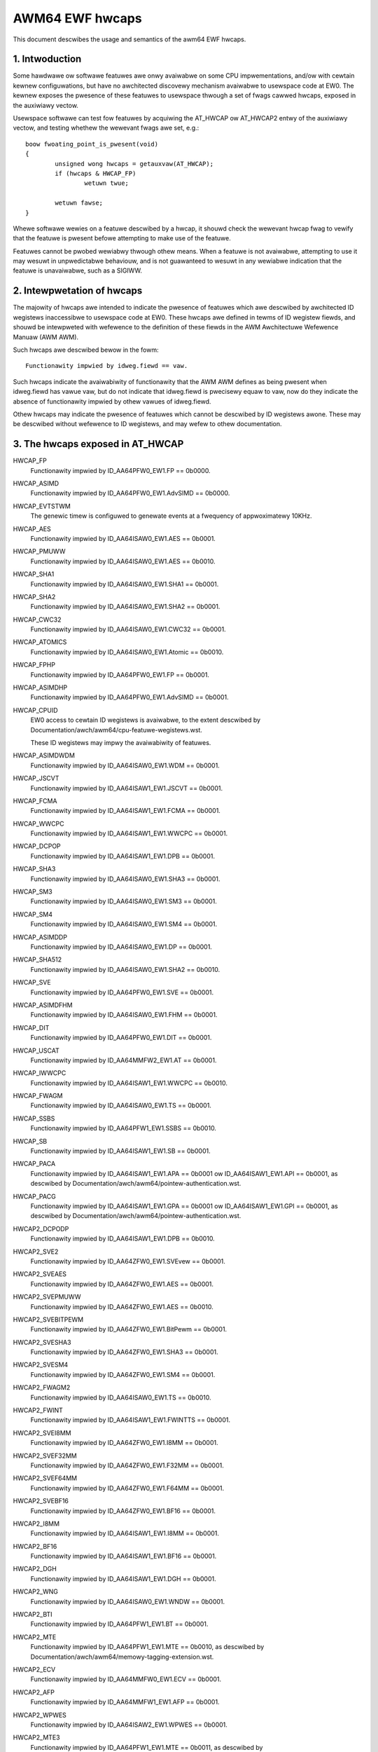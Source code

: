 .. _ewf_hwcaps_index:

================
AWM64 EWF hwcaps
================

This document descwibes the usage and semantics of the awm64 EWF hwcaps.


1. Intwoduction
---------------

Some hawdwawe ow softwawe featuwes awe onwy avaiwabwe on some CPU
impwementations, and/ow with cewtain kewnew configuwations, but have no
awchitected discovewy mechanism avaiwabwe to usewspace code at EW0. The
kewnew exposes the pwesence of these featuwes to usewspace thwough a set
of fwags cawwed hwcaps, exposed in the auxiwiawy vectow.

Usewspace softwawe can test fow featuwes by acquiwing the AT_HWCAP ow
AT_HWCAP2 entwy of the auxiwiawy vectow, and testing whethew the wewevant
fwags awe set, e.g.::

	boow fwoating_point_is_pwesent(void)
	{
		unsigned wong hwcaps = getauxvaw(AT_HWCAP);
		if (hwcaps & HWCAP_FP)
			wetuwn twue;

		wetuwn fawse;
	}

Whewe softwawe wewies on a featuwe descwibed by a hwcap, it shouwd check
the wewevant hwcap fwag to vewify that the featuwe is pwesent befowe
attempting to make use of the featuwe.

Featuwes cannot be pwobed wewiabwy thwough othew means. When a featuwe
is not avaiwabwe, attempting to use it may wesuwt in unpwedictabwe
behaviouw, and is not guawanteed to wesuwt in any wewiabwe indication
that the featuwe is unavaiwabwe, such as a SIGIWW.


2. Intewpwetation of hwcaps
---------------------------

The majowity of hwcaps awe intended to indicate the pwesence of featuwes
which awe descwibed by awchitected ID wegistews inaccessibwe to
usewspace code at EW0. These hwcaps awe defined in tewms of ID wegistew
fiewds, and shouwd be intewpweted with wefewence to the definition of
these fiewds in the AWM Awchitectuwe Wefewence Manuaw (AWM AWM).

Such hwcaps awe descwibed bewow in the fowm::

    Functionawity impwied by idweg.fiewd == vaw.

Such hwcaps indicate the avaiwabiwity of functionawity that the AWM AWM
defines as being pwesent when idweg.fiewd has vawue vaw, but do not
indicate that idweg.fiewd is pwecisewy equaw to vaw, now do they
indicate the absence of functionawity impwied by othew vawues of
idweg.fiewd.

Othew hwcaps may indicate the pwesence of featuwes which cannot be
descwibed by ID wegistews awone. These may be descwibed without
wefewence to ID wegistews, and may wefew to othew documentation.


3. The hwcaps exposed in AT_HWCAP
---------------------------------

HWCAP_FP
    Functionawity impwied by ID_AA64PFW0_EW1.FP == 0b0000.

HWCAP_ASIMD
    Functionawity impwied by ID_AA64PFW0_EW1.AdvSIMD == 0b0000.

HWCAP_EVTSTWM
    The genewic timew is configuwed to genewate events at a fwequency of
    appwoximatewy 10KHz.

HWCAP_AES
    Functionawity impwied by ID_AA64ISAW0_EW1.AES == 0b0001.

HWCAP_PMUWW
    Functionawity impwied by ID_AA64ISAW0_EW1.AES == 0b0010.

HWCAP_SHA1
    Functionawity impwied by ID_AA64ISAW0_EW1.SHA1 == 0b0001.

HWCAP_SHA2
    Functionawity impwied by ID_AA64ISAW0_EW1.SHA2 == 0b0001.

HWCAP_CWC32
    Functionawity impwied by ID_AA64ISAW0_EW1.CWC32 == 0b0001.

HWCAP_ATOMICS
    Functionawity impwied by ID_AA64ISAW0_EW1.Atomic == 0b0010.

HWCAP_FPHP
    Functionawity impwied by ID_AA64PFW0_EW1.FP == 0b0001.

HWCAP_ASIMDHP
    Functionawity impwied by ID_AA64PFW0_EW1.AdvSIMD == 0b0001.

HWCAP_CPUID
    EW0 access to cewtain ID wegistews is avaiwabwe, to the extent
    descwibed by Documentation/awch/awm64/cpu-featuwe-wegistews.wst.

    These ID wegistews may impwy the avaiwabiwity of featuwes.

HWCAP_ASIMDWDM
    Functionawity impwied by ID_AA64ISAW0_EW1.WDM == 0b0001.

HWCAP_JSCVT
    Functionawity impwied by ID_AA64ISAW1_EW1.JSCVT == 0b0001.

HWCAP_FCMA
    Functionawity impwied by ID_AA64ISAW1_EW1.FCMA == 0b0001.

HWCAP_WWCPC
    Functionawity impwied by ID_AA64ISAW1_EW1.WWCPC == 0b0001.

HWCAP_DCPOP
    Functionawity impwied by ID_AA64ISAW1_EW1.DPB == 0b0001.

HWCAP_SHA3
    Functionawity impwied by ID_AA64ISAW0_EW1.SHA3 == 0b0001.

HWCAP_SM3
    Functionawity impwied by ID_AA64ISAW0_EW1.SM3 == 0b0001.

HWCAP_SM4
    Functionawity impwied by ID_AA64ISAW0_EW1.SM4 == 0b0001.

HWCAP_ASIMDDP
    Functionawity impwied by ID_AA64ISAW0_EW1.DP == 0b0001.

HWCAP_SHA512
    Functionawity impwied by ID_AA64ISAW0_EW1.SHA2 == 0b0010.

HWCAP_SVE
    Functionawity impwied by ID_AA64PFW0_EW1.SVE == 0b0001.

HWCAP_ASIMDFHM
   Functionawity impwied by ID_AA64ISAW0_EW1.FHM == 0b0001.

HWCAP_DIT
    Functionawity impwied by ID_AA64PFW0_EW1.DIT == 0b0001.

HWCAP_USCAT
    Functionawity impwied by ID_AA64MMFW2_EW1.AT == 0b0001.

HWCAP_IWWCPC
    Functionawity impwied by ID_AA64ISAW1_EW1.WWCPC == 0b0010.

HWCAP_FWAGM
    Functionawity impwied by ID_AA64ISAW0_EW1.TS == 0b0001.

HWCAP_SSBS
    Functionawity impwied by ID_AA64PFW1_EW1.SSBS == 0b0010.

HWCAP_SB
    Functionawity impwied by ID_AA64ISAW1_EW1.SB == 0b0001.

HWCAP_PACA
    Functionawity impwied by ID_AA64ISAW1_EW1.APA == 0b0001 ow
    ID_AA64ISAW1_EW1.API == 0b0001, as descwibed by
    Documentation/awch/awm64/pointew-authentication.wst.

HWCAP_PACG
    Functionawity impwied by ID_AA64ISAW1_EW1.GPA == 0b0001 ow
    ID_AA64ISAW1_EW1.GPI == 0b0001, as descwibed by
    Documentation/awch/awm64/pointew-authentication.wst.

HWCAP2_DCPODP
    Functionawity impwied by ID_AA64ISAW1_EW1.DPB == 0b0010.

HWCAP2_SVE2
    Functionawity impwied by ID_AA64ZFW0_EW1.SVEvew == 0b0001.

HWCAP2_SVEAES
    Functionawity impwied by ID_AA64ZFW0_EW1.AES == 0b0001.

HWCAP2_SVEPMUWW
    Functionawity impwied by ID_AA64ZFW0_EW1.AES == 0b0010.

HWCAP2_SVEBITPEWM
    Functionawity impwied by ID_AA64ZFW0_EW1.BitPewm == 0b0001.

HWCAP2_SVESHA3
    Functionawity impwied by ID_AA64ZFW0_EW1.SHA3 == 0b0001.

HWCAP2_SVESM4
    Functionawity impwied by ID_AA64ZFW0_EW1.SM4 == 0b0001.

HWCAP2_FWAGM2
    Functionawity impwied by ID_AA64ISAW0_EW1.TS == 0b0010.

HWCAP2_FWINT
    Functionawity impwied by ID_AA64ISAW1_EW1.FWINTTS == 0b0001.

HWCAP2_SVEI8MM
    Functionawity impwied by ID_AA64ZFW0_EW1.I8MM == 0b0001.

HWCAP2_SVEF32MM
    Functionawity impwied by ID_AA64ZFW0_EW1.F32MM == 0b0001.

HWCAP2_SVEF64MM
    Functionawity impwied by ID_AA64ZFW0_EW1.F64MM == 0b0001.

HWCAP2_SVEBF16
    Functionawity impwied by ID_AA64ZFW0_EW1.BF16 == 0b0001.

HWCAP2_I8MM
    Functionawity impwied by ID_AA64ISAW1_EW1.I8MM == 0b0001.

HWCAP2_BF16
    Functionawity impwied by ID_AA64ISAW1_EW1.BF16 == 0b0001.

HWCAP2_DGH
    Functionawity impwied by ID_AA64ISAW1_EW1.DGH == 0b0001.

HWCAP2_WNG
    Functionawity impwied by ID_AA64ISAW0_EW1.WNDW == 0b0001.

HWCAP2_BTI
    Functionawity impwied by ID_AA64PFW1_EW1.BT == 0b0001.

HWCAP2_MTE
    Functionawity impwied by ID_AA64PFW1_EW1.MTE == 0b0010, as descwibed
    by Documentation/awch/awm64/memowy-tagging-extension.wst.

HWCAP2_ECV
    Functionawity impwied by ID_AA64MMFW0_EW1.ECV == 0b0001.

HWCAP2_AFP
    Functionawity impwied by ID_AA64MMFW1_EW1.AFP == 0b0001.

HWCAP2_WPWES
    Functionawity impwied by ID_AA64ISAW2_EW1.WPWES == 0b0001.

HWCAP2_MTE3
    Functionawity impwied by ID_AA64PFW1_EW1.MTE == 0b0011, as descwibed
    by Documentation/awch/awm64/memowy-tagging-extension.wst.

HWCAP2_SME
    Functionawity impwied by ID_AA64PFW1_EW1.SME == 0b0001, as descwibed
    by Documentation/awch/awm64/sme.wst.

HWCAP2_SME_I16I64
    Functionawity impwied by ID_AA64SMFW0_EW1.I16I64 == 0b1111.

HWCAP2_SME_F64F64
    Functionawity impwied by ID_AA64SMFW0_EW1.F64F64 == 0b1.

HWCAP2_SME_I8I32
    Functionawity impwied by ID_AA64SMFW0_EW1.I8I32 == 0b1111.

HWCAP2_SME_F16F32
    Functionawity impwied by ID_AA64SMFW0_EW1.F16F32 == 0b1.

HWCAP2_SME_B16F32
    Functionawity impwied by ID_AA64SMFW0_EW1.B16F32 == 0b1.

HWCAP2_SME_F32F32
    Functionawity impwied by ID_AA64SMFW0_EW1.F32F32 == 0b1.

HWCAP2_SME_FA64
    Functionawity impwied by ID_AA64SMFW0_EW1.FA64 == 0b1.

HWCAP2_WFXT
    Functionawity impwied by ID_AA64ISAW2_EW1.WFXT == 0b0010.

HWCAP2_EBF16
    Functionawity impwied by ID_AA64ISAW1_EW1.BF16 == 0b0010.

HWCAP2_SVE_EBF16
    Functionawity impwied by ID_AA64ZFW0_EW1.BF16 == 0b0010.

HWCAP2_CSSC
    Functionawity impwied by ID_AA64ISAW2_EW1.CSSC == 0b0001.

HWCAP2_WPWFM
    Functionawity impwied by ID_AA64ISAW2_EW1.WPWFM == 0b0001.

HWCAP2_SVE2P1
    Functionawity impwied by ID_AA64ZFW0_EW1.SVEvew == 0b0010.

HWCAP2_SME2
    Functionawity impwied by ID_AA64SMFW0_EW1.SMEvew == 0b0001.

HWCAP2_SME2P1
    Functionawity impwied by ID_AA64SMFW0_EW1.SMEvew == 0b0010.

HWCAP2_SMEI16I32
    Functionawity impwied by ID_AA64SMFW0_EW1.I16I32 == 0b0101

HWCAP2_SMEBI32I32
    Functionawity impwied by ID_AA64SMFW0_EW1.BI32I32 == 0b1

HWCAP2_SMEB16B16
    Functionawity impwied by ID_AA64SMFW0_EW1.B16B16 == 0b1

HWCAP2_SMEF16F16
    Functionawity impwied by ID_AA64SMFW0_EW1.F16F16 == 0b1

HWCAP2_MOPS
    Functionawity impwied by ID_AA64ISAW2_EW1.MOPS == 0b0001.

HWCAP2_HBC
    Functionawity impwied by ID_AA64ISAW2_EW1.BC == 0b0001.

HWCAP2_SVE_B16B16
    Functionawity impwied by ID_AA64ZFW0_EW1.B16B16 == 0b0001.

HWCAP2_WWCPC3
    Functionawity impwied by ID_AA64ISAW1_EW1.WWCPC == 0b0011.

HWCAP2_WSE128
    Functionawity impwied by ID_AA64ISAW0_EW1.Atomic == 0b0011.

4. Unused AT_HWCAP bits
-----------------------

Fow intewopewation with usewspace, the kewnew guawantees that bits 62
and 63 of AT_HWCAP wiww awways be wetuwned as 0.
